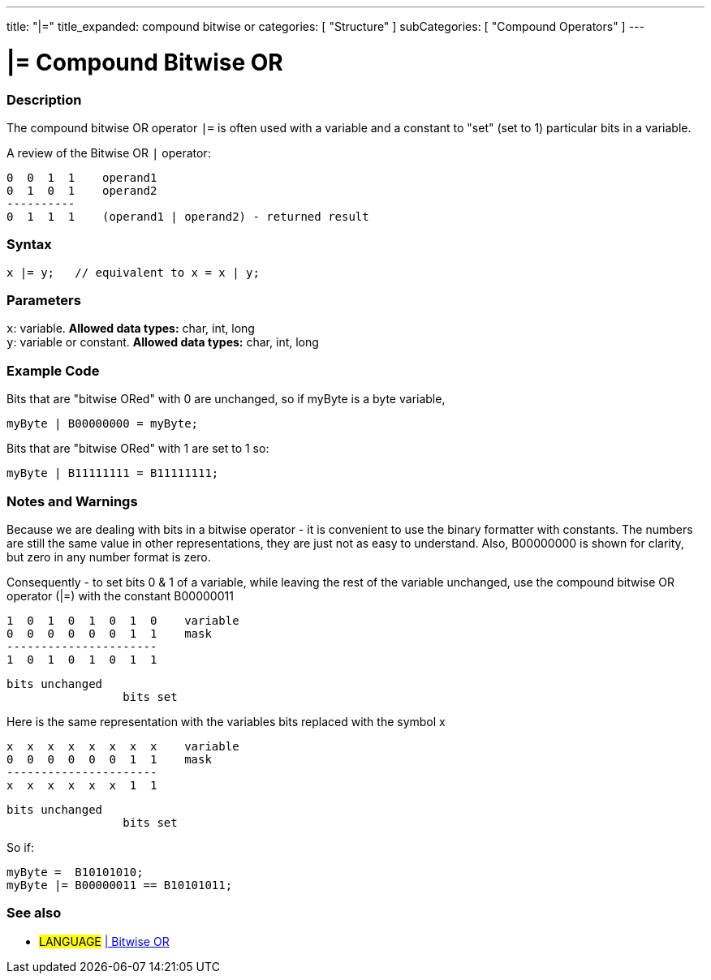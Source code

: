 ---
title: "|="
title_expanded: compound bitwise or
categories: [ "Structure" ]
subCategories: [ "Compound Operators" ]
---

= |= Compound Bitwise OR


// OVERVIEW SECTION STARTS
[#overview]
--

[float]
=== Description
The compound bitwise OR operator `|=` is often used with a variable and a constant to "set" (set to 1) particular bits in a variable.
[%hardbreaks]

A review of the Bitwise OR `|` operator:

   0  0  1  1    operand1
   0  1  0  1    operand2
   ----------
   0  1  1  1    (operand1 | operand2) - returned result
[%hardbreaks]

[float]
=== Syntax
[source,arduino]
----
x |= y;   // equivalent to x = x | y;
----

[float]
=== Parameters
`x`: variable. *Allowed data types:* char, int, long +
`y`: variable or constant. *Allowed data types:* char, int, long

--
// OVERVIEW SECTION ENDS



// HOW TO USE SECTION STARTS
[#howtouse]
--

[float]
=== Example Code
Bits that are "bitwise ORed" with 0 are unchanged, so if myByte is a byte variable,
[source,arduino]
----
myByte | B00000000 = myByte;
----

Bits that are "bitwise ORed" with 1 are set to 1 so:
[source,arduino]
----
myByte | B11111111 = B11111111;
----
[%hardbreaks]

[float]
=== Notes and Warnings
Because we are dealing with bits in a bitwise operator - it is convenient to use the binary formatter with constants. The numbers are still the same value in other representations, they are just not as easy to understand. Also, B00000000 is shown for clarity, but zero in any number format is zero.
[%hardbreaks]

Consequently - to set bits 0 & 1 of a variable, while leaving the rest of the variable unchanged, use the compound bitwise OR operator (|=) with the constant B00000011

   1  0  1  0  1  0  1  0    variable
   0  0  0  0  0  0  1  1    mask
   ----------------------
   1  0  1  0  1  0  1  1

    bits unchanged
                     bits set


Here is the same representation with the variables bits replaced with the symbol x

   x  x  x  x  x  x  x  x    variable
   0  0  0  0  0  0  1  1    mask
   ----------------------
   x  x  x  x  x  x  1  1

    bits unchanged
                     bits set

So if:
[source,arduino]
----
myByte =  B10101010;
myByte |= B00000011 == B10101011;
----

--
// HOW TO USE SECTION ENDS




//SEE ALSO SECTION BEGINS
[#see_also]
--

[float]
=== See also

[role="language"]
* #LANGUAGE#  link:../../bitwise-operators/bitwiseor[| Bitwise OR]

--
// SEE ALSO SECTION ENDS
